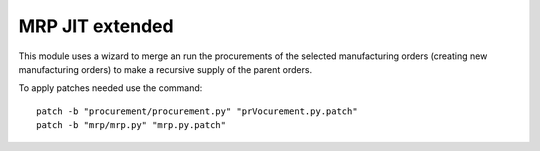 MRP JIT extended
================

This module uses a wizard to merge an run the procurements of the selected
manufacturing orders (creating new manufacturing orders) to make a recursive
supply of the parent orders.

To apply patches needed use the command::

    patch -b "procurement/procurement.py" "prVocurement.py.patch"
    patch -b "mrp/mrp.py" "mrp.py.patch"
